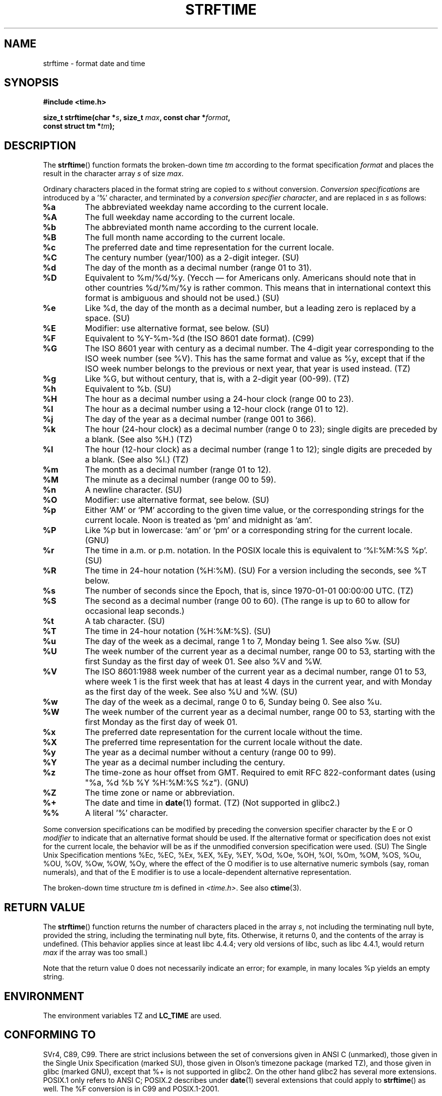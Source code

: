 .\" Copyright 1993 David Metcalfe (david@prism.demon.co.uk)
.\"
.\" Permission is granted to make and distribute verbatim copies of this
.\" manual provided the copyright notice and this permission notice are
.\" preserved on all copies.
.\"
.\" Permission is granted to copy and distribute modified versions of this
.\" manual under the conditions for verbatim copying, provided that the
.\" entire resulting derived work is distributed under the terms of a
.\" permission notice identical to this one.
.\"
.\" Since the Linux kernel and libraries are constantly changing, this
.\" manual page may be incorrect or out-of-date.  The author(s) assume no
.\" responsibility for errors or omissions, or for damages resulting from
.\" the use of the information contained herein.  The author(s) may not
.\" have taken the same level of care in the production of this manual,
.\" which is licensed free of charge, as they might when working
.\" professionally.
.\"
.\" Formatted or processed versions of this manual, if unaccompanied by
.\" the source, must acknowledge the copyright and authors of this work.
.\"
.\" References consulted:
.\"     Linux libc source code
.\"     Lewine's _POSIX Programmer's Guide_ (O'Reilly & Associates, 1991)
.\"     386BSD man pages
.\"     GNU texinfo documentation on glibc date/time functions.
.\" Modified Sat Jul 24 18:03:44 1993 by Rik Faith (faith@cs.unc.edu)
.\" Applied fix by Wolfgang Franke, aeb, 961011
.\" Corrected return value, aeb, 970307
.\" Added Single Unix Spec conversions and %z, aeb/esr, 990329.
.\" 2005-11-22 mtk, added Glibc Notes covering optional 'flag' and
.\"           'width' components of conversion specifications.
.\"
.TH STRFTIME 3  2005-11-23 "GNU" "Linux Programmer's Manual"
.SH NAME
strftime \- format date and time
.SH SYNOPSIS
.nf
.B #include <time.h>
.sp
.BI "size_t strftime(char *" s ", size_t " max ", const char *" format ,
.BI "                const struct tm *" tm );
.fi
.SH DESCRIPTION
The
.BR strftime ()
function formats the broken-down time \fItm\fP
according to the format specification \fIformat\fP and places the
result in the character array \fIs\fP of size \fImax\fP.
.PP
Ordinary characters placed in the format string are copied to \fIs\fP
without conversion.
.I "Conversion specifications"
are introduced by a '%'
character, and terminated by a
.IR "conversion specifier character" ,
and are replaced in \fIs\fP as follows:
.TP
.B %a
The abbreviated weekday name according to the current locale.
.TP
.B %A
The full weekday name according to the current locale.
.TP
.B %b
The abbreviated month name according to the current locale.
.TP
.B %B
The full month name according to the current locale.
.TP
.B %c
The preferred date and time representation for the current locale.
.TP
.B %C
The century number (year/100) as a 2-digit integer. (SU)
.TP
.B %d
The day of the month as a decimal number (range 01 to 31).
.TP
.B %D
Equivalent to %m/%d/%y. (Yecch \(em for Americans only.
Americans should note that in other countries %d/%m/%y is rather
common.
This means that in international context this format is
ambiguous and should not be used.) (SU)
.TP
.B %e
Like %d, the day of the month as a decimal number, but a leading
zero is replaced by a space. (SU)
.TP
.B %E
Modifier: use alternative format, see below. (SU)
.TP
.B %F
Equivalent to %Y-%m-%d (the ISO 8601 date format). (C99)
.TP
.B %G
The ISO 8601 year with century as a decimal number.
The 4-digit year corresponding to the ISO week number (see %V).
This has the same format and value as %y, except that if the
ISO week number belongs to the previous or next year,
that year is used instead. (TZ)
.TP
.B %g
Like %G, but without century, that is, with a 2-digit year (00-99). (TZ)
.TP
.B %h
Equivalent to %b. (SU)
.TP
.B %H
The hour as a decimal number using a 24-hour clock (range 00 to 23).
.TP
.B %I
The hour as a decimal number using a 12-hour clock (range 01 to 12).
.TP
.B %j
The day of the year as a decimal number (range 001 to 366).
.TP
.B %k
The hour (24-hour clock) as a decimal number (range 0 to 23);
single digits are preceded by a blank. (See also %H.) (TZ)
.TP
.B %l
The hour (12-hour clock) as a decimal number (range 1 to 12);
single digits are preceded by a blank. (See also %I.) (TZ)
.TP
.B %m
The month as a decimal number (range 01 to 12).
.TP
.B %M
The minute as a decimal number (range 00 to 59).
.TP
.B %n
A newline character. (SU)
.TP
.B %O
Modifier: use alternative format, see below. (SU)
.TP
.B %p
Either `AM' or `PM' according to the given time value, or the
corresponding strings for the current locale.
Noon is treated as `pm' and midnight as `am'.
.TP
.B %P
Like %p but in lowercase: `am' or `pm' or a corresponding
string for the current locale. (GNU)
.TP
.B %r
The time in a.m. or p.m. notation.
In the POSIX locale this is equivalent to `%I:%M:%S %p'. (SU)
.TP
.B %R
The time in 24-hour notation (%H:%M). (SU)
For a version including the seconds, see %T below.
.TP
.B %s
The number of seconds since the Epoch, that is, since 1970-01-01
00:00:00 UTC. (TZ)
.TP
.B %S
The second as a decimal number (range 00 to 60).
(The range is up to 60 to allow for occasional leap seconds.)
.TP
.B %t
A tab character. (SU)
.TP
.B %T
The time in 24-hour notation (%H:%M:%S). (SU)
.TP
.B %u
The day of the week as a decimal, range 1 to 7, Monday being 1.
See also %w. (SU)
.TP
.B %U
The week number of the current year as a decimal number,
range 00 to 53, starting with the first Sunday as the first day
of week 01.
See also %V and %W.
.TP
.B %V
The ISO 8601:1988 week number of the current year as a decimal number,
range 01 to 53, where week 1 is the first week that has at least
4 days in the current year, and with Monday as the first day of
the week.
See also %U and %W. (SU)
.TP
.B %w
The day of the week as a decimal, range 0 to 6, Sunday being 0.
See also %u.
.TP
.B %W
The week number of the current year as a decimal number,
range 00 to 53, starting with the first Monday as the first day of week 01.
.TP
.B %x
The preferred date representation for the current locale without the time.
.TP
.B %X
The preferred time representation for the current locale without the date.
.TP
.B %y
The year as a decimal number without a century (range 00 to 99).
.TP
.B %Y
The year as a decimal number including the century.
.TP
.B %z
The time-zone as hour offset from GMT.
Required to emit RFC\ 822-conformant dates
(using "%a, %d %b %Y %H:%M:%S %z"). (GNU)
.TP
.B %Z
The time zone or name or abbreviation.
.TP
.B %+
.\" Nov 05 -- Not in Linux/glibc, but is in some BSDs (according to
.\" their man pages)
The date and time in
.BR date (1)
format. (TZ)
(Not supported in glibc2.)
.TP
.B %%
A literal '%' character.
.PP
Some conversion specifications can be modified by preceding the
conversion specifier character by the E or O
.I modifier
to indicate that an alternative format should be used.
If the alternative format or specification does not exist for
the current locale, the behavior will be as if the unmodified
conversion specification were used. (SU)
The Single Unix Specification mentions %Ec, %EC, %Ex, %EX,
%Ey, %EY, %Od, %Oe, %OH, %OI, %Om, %OM, %OS, %Ou, %OU, %OV,
%Ow, %OW, %Oy, where the effect of the O modifier is to use
alternative numeric symbols (say, roman numerals), and that of the
E modifier is to use a locale-dependent alternative representation.
.PP
The broken-down time structure \fItm\fP is defined in \fI<time.h>\fP.
See also
.BR ctime (3).
.SH "RETURN VALUE"
The
.BR strftime ()
function returns the number of characters placed
in the array \fIs\fP, not including the terminating null byte,
provided the string, including the terminating null byte, fits.
Otherwise, it returns 0, and the contents of the array is undefined.
(This behavior applies since at least libc 4.4.4;
very old versions of libc, such as libc 4.4.1,
would return \fImax\fP if the array was too small.)
.LP
Note that the return value 0 does not necessarily indicate an error;
for example, in many locales %p yields an empty string.
.SH ENVIRONMENT
The environment variables TZ and
.B LC_TIME
are used.
.SH "CONFORMING TO"
SVr4, C89, C99.
There are strict inclusions between the set of conversions
given in ANSI C (unmarked), those given in the Single Unix Specification
(marked SU), those given in Olson's timezone package (marked TZ),
and those given in glibc (marked GNU), except that %+ is not supported
in glibc2.
On the other hand glibc2 has several more extensions.
POSIX.1 only refers to ANSI C; POSIX.2 describes under
.BR date (1)
several extensions that could apply to
.BR strftime ()
as well.
The %F conversion is in C99 and POSIX.1-2001.

In SUSv2, the %S specifier allowed a range of 00 to 61,
to allow for the theoretical possibility of a minute that
included a double leap second
(there never has been such a minute).
.SH NOTES
.SS Glibc Notes
Glibc provides some extensions for conversion specifications.
(These extensions are not specified in POSIX.1-2001, but a few other
systems provide similar features.)
.\" HP-UX and Tru64 also have features like this.
Between the % character and the conversion specifier character,
an optional
.I flag
and field
.I width
may be specified.
(These precede the E or O modifiers, if present.)

The following flag characters are permitted:
.TP
.B _
(underscore)
Pad a numeric result string with spaces.
.TP
.B \-
(dash)
Do not pad a numeric result string.
.TP
.B 0
Pad a numeric result string with zeros even if the conversion
specifier character uses space-padding by default.
.TP
.B ^
Convert alphabetic characters in result string to upper case.
.TP
.B #
Swap the case of the result string.
(This flag only works with certain conversion specifier characters,
and of these, it is only really useful with %Z).
.PP
An optional decimal width specifier may follow the (possibly absent) flag.
If the natural size of the field is smaller than this width,
then the result string is padded (on the left) to the specified width.
.SH BUGS
Some buggy versions of gcc complain about the use of %c:
.IR "warning: `%c' yields only last 2 digits of year in some locales" .
Of course programmers are encouraged to use %c, it gives the preferred
date and time representation.
One meets all kinds of strange obfuscations
to circumvent this gcc problem.
A relatively clean one is to add an
intermediate function
.in +0.5i
.nf

size_t
my_strftime(char *s, size_t max, const char *fmt,
            const struct tm *tm)
{
    return strftime(s, max, fmt, tm);
}
.fi
.in -0.5i

Nowadays,
.BR gcc (1)
provides the \fI\-Wno\-format\-y2k\fP option to prevent the warning,
so that the above workaround is no longer required.
.SH EXAMPLE
The program below can be used to experiment with
.BR strftime ().
.nf

#include <time.h>
#include <stdio.h>
#include <stdlib.h>

int
main(int argc, char *argv[])
{
    char outstr[200];
    time_t t;
    struct tm *tmp;

    t = time(NULL);
    tmp = localtime(&t);
    if (tmp == NULL) {
        perror("localtime");
        exit(EXIT_FAILURE);
    }

    if (strftime(outstr, sizeof(outstr), argv[1], tmp) == 0) {
        fprintf(stderr, "strftime returned 0");
        exit(EXIT_FAILURE);
    }

    printf("Result string is \\"%s\\"\\n", outstr);
    exit(EXIT_SUCCESS);
} /* main */
.fi
.PP
Some examples of the result string produced by the glibc implementation of
.BR strftime ()
are as follows:
.nf

$ ./a.out "%m"
Result string is "11"
$ ./a.out "%5m"
Result string is "00011"
$ ./a.out "%_5m"
Result string is "   11"
.fi
.SH "SEE ALSO"
.BR date (1),
.BR time (2),
.BR ctime (3),
.BR setlocale (3),
.BR sprintf (3),
.BR strptime (3)

